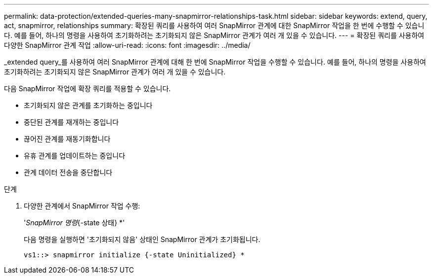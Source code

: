 ---
permalink: data-protection/extended-queries-many-snapmirror-relationships-task.html 
sidebar: sidebar 
keywords: extend, query, act, snapmirror, relationships 
summary: 확장된 쿼리를 사용하여 여러 SnapMirror 관계에 대한 SnapMirror 작업을 한 번에 수행할 수 있습니다. 예를 들어, 하나의 명령을 사용하여 초기화하려는 초기화되지 않은 SnapMirror 관계가 여러 개 있을 수 있습니다. 
---
= 확장된 쿼리를 사용하여 다양한 SnapMirror 관계 작업
:allow-uri-read: 
:icons: font
:imagesdir: ../media/


[role="lead"]
_extended query_를 사용하여 여러 SnapMirror 관계에 대해 한 번에 SnapMirror 작업을 수행할 수 있습니다. 예를 들어, 하나의 명령을 사용하여 초기화하려는 초기화되지 않은 SnapMirror 관계가 여러 개 있을 수 있습니다.

다음 SnapMirror 작업에 확장 쿼리를 적용할 수 있습니다.

* 초기화되지 않은 관계를 초기화하는 중입니다
* 중단된 관계를 재개하는 중입니다
* 끊어진 관계를 재동기화합니다
* 유휴 관계를 업데이트하는 중입니다
* 관계 데이터 전송을 중단합니다


.단계
. 다양한 관계에서 SnapMirror 작업 수행:
+
'_SnapMirror 명령_{-state 상태} *'

+
다음 명령을 실행하면 '초기화되지 않음' 상태인 SnapMirror 관계가 초기화됩니다.

+
[listing]
----
vs1::> snapmirror initialize {-state Uninitialized} *
----

